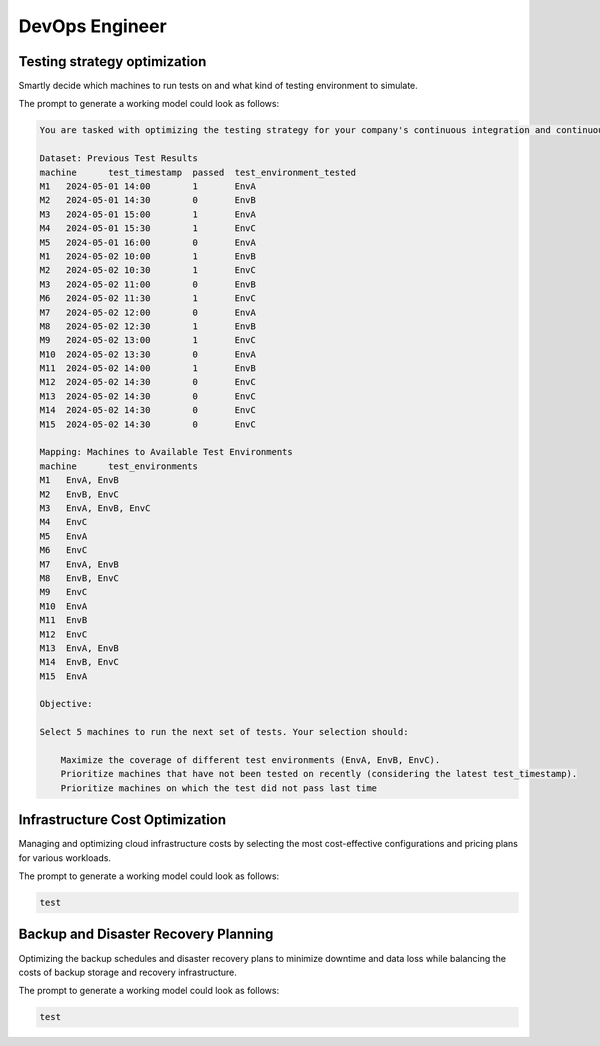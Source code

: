 DevOps Engineer
===============

.. _testing_strategy:

Testing strategy optimization
-----------------------------

Smartly decide which machines to run tests on and what kind of testing environment to simulate.

The prompt to generate a working model could look as follows:

.. code-block:: console

   You are tasked with optimizing the testing strategy for your company's continuous integration and continuous delivery (CI/CD) pipeline. Your goal is to select 5 machines to run tests on in a way that maximizes the coverage of different test environments while prioritizing machines that have not been tested on recently. Also take into account that if a machine did not pass the test last time it should be prioritized. Below is the dataset of previous test results and the mapping of machines to available test environments.

   Dataset: Previous Test Results
   machine	test_timestamp	passed	test_environment_tested
   M1	2024-05-01 14:00	1	EnvA
   M2	2024-05-01 14:30	0	EnvB
   M3	2024-05-01 15:00	1	EnvA
   M4	2024-05-01 15:30	1	EnvC
   M5	2024-05-01 16:00	0	EnvA
   M1	2024-05-02 10:00	1	EnvB
   M2	2024-05-02 10:30	1	EnvC
   M3	2024-05-02 11:00	0	EnvB
   M6	2024-05-02 11:30	1	EnvC
   M7	2024-05-02 12:00	0	EnvA
   M8	2024-05-02 12:30	1	EnvB
   M9	2024-05-02 13:00	1	EnvC
   M10	2024-05-02 13:30	0	EnvA
   M11	2024-05-02 14:00	1	EnvB
   M12	2024-05-02 14:30	0	EnvC
   M13	2024-05-02 14:30	0	EnvC
   M14	2024-05-02 14:30	0	EnvC
   M15	2024-05-02 14:30	0	EnvC

   Mapping: Machines to Available Test Environments
   machine	test_environments
   M1	EnvA, EnvB
   M2	EnvB, EnvC
   M3	EnvA, EnvB, EnvC
   M4	EnvC
   M5	EnvA
   M6	EnvC
   M7	EnvA, EnvB
   M8	EnvB, EnvC
   M9	EnvC
   M10	EnvA
   M11	EnvB
   M12	EnvC
   M13	EnvA, EnvB
   M14	EnvB, EnvC
   M15	EnvA

   Objective:

   Select 5 machines to run the next set of tests. Your selection should:

       Maximize the coverage of different test environments (EnvA, EnvB, EnvC).
       Prioritize machines that have not been tested on recently (considering the latest test_timestamp).
       Prioritize machines on which the test did not pass last time

Infrastructure Cost Optimization
--------------------------------

Managing and optimizing cloud infrastructure costs by selecting the most cost-effective configurations and pricing plans for various workloads.

The prompt to generate a working model could look as follows:

.. code-block:: console

   test

Backup and Disaster Recovery Planning
-------------------------------------

Optimizing the backup schedules and disaster recovery plans to minimize downtime and data loss while balancing the costs of backup storage and recovery infrastructure.

The prompt to generate a working model could look as follows:

.. code-block:: console

   test

